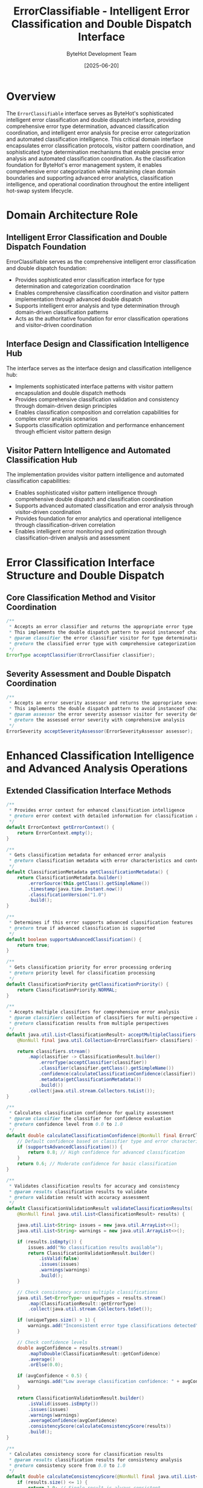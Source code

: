 #+TITLE: ErrorClassifiable - Intelligent Error Classification and Double Dispatch Interface
#+AUTHOR: ByteHot Development Team
#+DATE: [2025-06-20]

* Overview

The ~ErrorClassifiable~ interface serves as ByteHot's sophisticated intelligent error classification and double dispatch interface, providing comprehensive error type determination, advanced classification coordination, and intelligent error analysis for precise error categorization and automated classification intelligence. This critical domain interface encapsulates error classification protocols, visitor pattern coordination, and sophisticated type determination mechanisms that enable precise error analysis and automated classification coordination. As the classification foundation for ByteHot's error management system, it enables comprehensive error categorization while maintaining clean domain boundaries and supporting advanced error analytics, classification intelligence, and operational coordination throughout the entire intelligent hot-swap system lifecycle.

* Domain Architecture Role

** Intelligent Error Classification and Double Dispatch Foundation
ErrorClassifiable serves as the comprehensive intelligent error classification and double dispatch foundation:
- Provides sophisticated error classification interface for type determination and categorization coordination
- Enables comprehensive classification coordination and visitor pattern implementation through advanced double dispatch
- Supports intelligent error analysis and type determination through domain-driven classification patterns
- Acts as the authoritative foundation for error classification operations and visitor-driven coordination

** Interface Design and Classification Intelligence Hub
The interface serves as the interface design and classification intelligence hub:
- Implements sophisticated interface patterns with visitor pattern encapsulation and double dispatch methods
- Provides comprehensive classification validation and consistency through domain-driven design principles
- Enables classification composition and correlation capabilities for complex error analysis scenarios
- Supports classification optimization and performance enhancement through efficient visitor pattern design

** Visitor Pattern Intelligence and Automated Classification Hub
The implementation provides visitor pattern intelligence and automated classification capabilities:
- Enables sophisticated visitor pattern intelligence through comprehensive double dispatch and classification coordination
- Supports advanced automated classification and error analysis through visitor-driven coordination
- Provides foundation for error analytics and operational intelligence through classification-driven correlation
- Enables intelligent error monitoring and optimization through classification-driven analysis and assessment

* Error Classification Interface Structure and Double Dispatch

** Core Classification Method and Visitor Coordination
#+BEGIN_SRC java :tangle ../bytehot/src/main/java/org/acmsl/bytehot/domain/ErrorClassifiable.java
/**
 * Accepts an error classifier and returns the appropriate error type
 * This implements the double dispatch pattern to avoid instanceof chains.
 * @param classifier the error classifier visitor for type determination
 * @return the classified error type with comprehensive categorization
 */
ErrorType acceptClassifier(ErrorClassifier classifier);
#+END_SRC

** Severity Assessment and Double Dispatch Coordination
#+BEGIN_SRC java :tangle ../bytehot/src/main/java/org/acmsl/bytehot/domain/ErrorClassifiable.java
/**
 * Accepts an error severity assessor and returns the appropriate severity
 * This implements the double dispatch pattern to avoid instanceof chains.
 * @param assessor the error severity assessor visitor for severity determination
 * @return the assessed error severity with comprehensive analysis
 */
ErrorSeverity acceptSeverityAssessor(ErrorSeverityAssessor assessor);
#+END_SRC

* Enhanced Classification Intelligence and Advanced Analysis Operations

** Extended Classification Interface Methods
#+BEGIN_SRC java :tangle ../bytehot/src/main/java/org/acmsl/bytehot/domain/ErrorClassifiable.java
/**
 * Provides error context for enhanced classification intelligence
 * @return error context with detailed information for classification analysis
 */
default ErrorContext getErrorContext() {
    return ErrorContext.empty();
}

/**
 * Gets classification metadata for enhanced error analysis
 * @return classification metadata with error characteristics and context
 */
default ClassificationMetadata getClassificationMetadata() {
    return ClassificationMetadata.builder()
        .errorSource(this.getClass().getSimpleName())
        .timestamp(java.time.Instant.now())
        .classificationVersion("1.0")
        .build();
}

/**
 * Determines if this error supports advanced classification features
 * @return true if advanced classification is supported
 */
default boolean supportsAdvancedClassification() {
    return true;
}

/**
 * Gets classification priority for error processing ordering
 * @return priority level for classification processing
 */
default ClassificationPriority getClassificationPriority() {
    return ClassificationPriority.NORMAL;
}

/**
 * Accepts multiple classifiers for comprehensive error analysis
 * @param classifiers collection of classifiers for multi-perspective analysis
 * @return classification results from multiple perspectives
 */
default java.util.List<ClassificationResult> acceptMultipleClassifiers(
    @NonNull final java.util.Collection<ErrorClassifier> classifiers) {
    
    return classifiers.stream()
        .map(classifier -> ClassificationResult.builder()
            .errorType(acceptClassifier(classifier))
            .classifier(classifier.getClass().getSimpleName())
            .confidence(calculateClassificationConfidence(classifier))
            .metadata(getClassificationMetadata())
            .build())
        .collect(java.util.stream.Collectors.toList());
}

/**
 * Calculates classification confidence for quality assessment
 * @param classifier the classifier for confidence evaluation
 * @return confidence level from 0.0 to 1.0
 */
default double calculateClassificationConfidence(@NonNull final ErrorClassifier classifier) {
    // Default confidence based on classifier type and error characteristics
    if (supportsAdvancedClassification()) {
        return 0.8; // High confidence for advanced classification
    }
    return 0.6; // Moderate confidence for basic classification
}

/**
 * Validates classification results for accuracy and consistency
 * @param results classification results to validate
 * @return validation result with accuracy assessment
 */
default ClassificationValidationResult validateClassificationResults(
    @NonNull final java.util.List<ClassificationResult> results) {
    
    java.util.List<String> issues = new java.util.ArrayList<>();
    java.util.List<String> warnings = new java.util.ArrayList<>();
    
    if (results.isEmpty()) {
        issues.add("No classification results available");
        return ClassificationValidationResult.builder()
            .isValid(false)
            .issues(issues)
            .warnings(warnings)
            .build();
    }
    
    // Check consistency across multiple classifications
    java.util.Set<ErrorType> uniqueTypes = results.stream()
        .map(ClassificationResult::getErrorType)
        .collect(java.util.stream.Collectors.toSet());
    
    if (uniqueTypes.size() > 1) {
        warnings.add("Inconsistent error type classifications detected");
    }
    
    // Check confidence levels
    double avgConfidence = results.stream()
        .mapToDouble(ClassificationResult::getConfidence)
        .average()
        .orElse(0.0);
    
    if (avgConfidence < 0.5) {
        warnings.add("Low average classification confidence: " + avgConfidence);
    }
    
    return ClassificationValidationResult.builder()
        .isValid(issues.isEmpty())
        .issues(issues)
        .warnings(warnings)
        .averageConfidence(avgConfidence)
        .consistencyScore(calculateConsistencyScore(results))
        .build();
}

/**
 * Calculates consistency score for classification results
 * @param results classification results for consistency analysis
 * @return consistency score from 0.0 to 1.0
 */
default double calculateConsistencyScore(@NonNull final java.util.List<ClassificationResult> results) {
    if (results.size() <= 1) {
        return 1.0; // Single result is always consistent
    }
    
    // Count most common error type
    java.util.Map<ErrorType, Long> typeCounts = results.stream()
        .collect(java.util.stream.Collectors.groupingBy(
            ClassificationResult::getErrorType,
            java.util.stream.Collectors.counting()
        ));
    
    long maxCount = typeCounts.values().stream()
        .mapToLong(Long::longValue)
        .max()
        .orElse(0L);
    
    return (double) maxCount / results.size();
}

/**
 * Creates comprehensive classification report for analysis and debugging
 * @param classifiers classifiers to use for comprehensive analysis
 * @return comprehensive classification report with analysis and recommendations
 */
default ComprehensiveClassificationReport createComprehensiveReport(
    @NonNull final java.util.Collection<ErrorClassifier> classifiers) {
    
    java.util.List<ClassificationResult> results = acceptMultipleClassifiers(classifiers);
    ClassificationValidationResult validation = validateClassificationResults(results);
    
    // Determine primary classification
    ErrorType primaryType = results.stream()
        .collect(java.util.stream.Collectors.groupingBy(
            ClassificationResult::getErrorType,
            java.util.stream.Collectors.counting()
        ))
        .entrySet().stream()
        .max(java.util.Map.Entry.comparingByValue())
        .map(java.util.Map.Entry::getKey)
        .orElse(ErrorType.UNKNOWN);
    
    // Generate recommendations
    java.util.List<String> recommendations = generateClassificationRecommendations(results, validation);
    
    return ComprehensiveClassificationReport.builder()
        .primaryErrorType(primaryType)
        .allResults(results)
        .validationResult(validation)
        .recommendations(recommendations)
        .metadata(getClassificationMetadata())
        .analysisTimestamp(java.time.Instant.now())
        .build();
}

/**
 * Generates recommendations based on classification results
 * @param results classification results for recommendation analysis
 * @param validation validation result for recommendation context
 * @return list of recommendations for error handling and resolution
 */
default java.util.List<String> generateClassificationRecommendations(
    @NonNull final java.util.List<ClassificationResult> results,
    @NonNull final ClassificationValidationResult validation) {
    
    java.util.List<String> recommendations = new java.util.ArrayList<>();
    
    if (!validation.isValid()) {
        recommendations.add("Review classification configuration and error context");
    }
    
    if (validation.getAverageConfidence() < 0.7) {
        recommendations.add("Consider using additional classifiers for improved accuracy");
        recommendations.add("Review error context and metadata for classification enhancement");
    }
    
    if (validation.getConsistencyScore() < 0.8) {
        recommendations.add("Investigate classifier disagreement and refine classification logic");
        recommendations.add("Consider classifier weighting based on error characteristics");
    }
    
    // Type-specific recommendations
    ErrorType primaryType = results.stream()
        .map(ClassificationResult::getErrorType)
        .findFirst()
        .orElse(ErrorType.UNKNOWN);
    
    switch (primaryType) {
        case BYTECODE_ERROR:
            recommendations.add("Validate bytecode integrity and class file structure");
            break;
        case HOTSWAP_ERROR:
            recommendations.add("Check hot-swap compatibility and JVM constraints");
            break;
        case SYSTEM_ERROR:
            recommendations.add("Investigate system resources and environmental factors");
            break;
        case CONFIGURATION_ERROR:
            recommendations.add("Review configuration settings and validation");
            break;
        default:
            recommendations.add("Review error context and consider custom classification logic");
    }
    
    return recommendations;
}
#+END_SRC

** Classification Analytics Value Objects and Supporting Types
#+BEGIN_SRC java :tangle ../bytehot/src/main/java/org/acmsl/bytehot/domain/ErrorClassifiable.java
/**
 * Classification priority levels for processing order
 */
enum ClassificationPriority {
    LOW(1, "Low priority classification"),
    NORMAL(2, "Normal priority classification"),
    HIGH(3, "High priority classification"),
    CRITICAL(4, "Critical priority classification");
    
    private final int level;
    private final String description;
    
    ClassificationPriority(int level, String description) {
        this.level = level;
        this.description = description;
    }
    
    public int getLevel() { return level; }
    public String getDescription() { return description; }
}

/**
 * Classification metadata for error analysis context
 */
@lombok.Builder
@lombok.EqualsAndHashCode
@lombok.ToString
@lombok.Getter
class ClassificationMetadata {
    /**
     * Source of the error for classification context
     */
    private final String errorSource;
    
    /**
     * Timestamp of classification
     */
    private final java.time.Instant timestamp;
    
    /**
     * Classification system version
     */
    private final String classificationVersion;
    
    /**
     * Additional context information
     */
    @lombok.Builder.Default
    private final java.util.Map<String, String> additionalContext = java.util.Map.of();
}

/**
 * Individual classification result from a specific classifier
 */
@lombok.Builder
@lombok.EqualsAndHashCode
@lombok.ToString
@lombok.Getter
class ClassificationResult {
    /**
     * Classified error type
     */
    private final ErrorType errorType;
    
    /**
     * Name of classifier that produced this result
     */
    private final String classifier;
    
    /**
     * Confidence level of classification
     */
    private final double confidence;
    
    /**
     * Classification metadata
     */
    private final ClassificationMetadata metadata;
    
    /**
     * Additional result details
     */
    @lombok.Builder.Default
    private final java.util.Map<String, Object> details = java.util.Map.of();
}

/**
 * Validation result for classification accuracy and consistency
 */
@lombok.Builder
@lombok.EqualsAndHashCode
@lombok.ToString
@lombok.Getter
class ClassificationValidationResult {
    /**
     * Whether classification is valid
     */
    private final boolean isValid;
    
    /**
     * Validation issues
     */
    @lombok.Builder.Default
    private final java.util.List<String> issues = java.util.List.of();
    
    /**
     * Validation warnings
     */
    @lombok.Builder.Default
    private final java.util.List<String> warnings = java.util.List.of();
    
    /**
     * Average confidence across all classifications
     */
    private final double averageConfidence;
    
    /**
     * Consistency score across classifications
     */
    private final double consistencyScore;
}

/**
 * Comprehensive classification report with analysis and recommendations
 */
@lombok.Builder
@lombok.EqualsAndHashCode
@lombok.ToString
@lombok.Getter
class ComprehensiveClassificationReport {
    /**
     * Primary error type determined from analysis
     */
    private final ErrorType primaryErrorType;
    
    /**
     * All classification results from different classifiers
     */
    private final java.util.List<ClassificationResult> allResults;
    
    /**
     * Validation result for classification quality
     */
    private final ClassificationValidationResult validationResult;
    
    /**
     * Recommendations for error handling and resolution
     */
    private final java.util.List<String> recommendations;
    
    /**
     * Classification metadata
     */
    private final ClassificationMetadata metadata;
    
    /**
     * Timestamp of analysis
     */
    private final java.time.Instant analysisTimestamp;
}
#+END_SRC

* Testing and Validation Strategies

** Basic Classification Testing
#+begin_src java
@Test
void shouldImplementDoubleDispatchCorrectly() {
    // Given: Error that implements ErrorClassifiable
    ErrorClassifiable classifiableError = new BytecodeValidationException("Invalid bytecode");
    ErrorClassifier classifier = new DefaultErrorClassifier();
    ErrorSeverityAssessor assessor = new DefaultErrorSeverityAssessor();
    
    // When: Using double dispatch
    ErrorType errorType = classifiableError.acceptClassifier(classifier);
    ErrorSeverity severity = classifiableError.acceptSeverityAssessor(assessor);
    
    // Then: Should return appropriate classifications
    assertThat(errorType).isNotNull();
    assertThat(severity).isNotNull();
    assertThat(errorType).isEqualTo(ErrorType.BYTECODE_ERROR);
}
#+begin_src

** Multiple Classifier Testing
#+begin_src java
@Test
void shouldHandleMultipleClassifiersCorrectly() {
    // Given: Error and multiple classifiers
    ErrorClassifiable error = new HotSwapException("Hot-swap failed");
    List<ErrorClassifier> classifiers = Arrays.asList(
        new DefaultErrorClassifier(),
        new AdvancedErrorClassifier(),
        new SpecializedErrorClassifier()
    );
    
    // When: Using multiple classifiers
    List<ClassificationResult> results = error.acceptMultipleClassifiers(classifiers);
    
    // Then: Should provide multiple perspectives
    assertThat(results).hasSize(3);
    assertThat(results).allMatch(result -> result.getConfidence() > 0.0);
    assertThat(results).allMatch(result -> result.getErrorType() != null);
}
#+begin_src

** Classification Validation Testing
#+begin_src java
@Test
void shouldValidateClassificationResults() {
    // Given: Classification results with varying consistency
    List<ClassificationResult> consistentResults = Arrays.asList(
        ClassificationResult.builder()
            .errorType(ErrorType.BYTECODE_ERROR)
            .confidence(0.9)
            .classifier("ClassifierA")
            .build(),
        ClassificationResult.builder()
            .errorType(ErrorType.BYTECODE_ERROR)
            .confidence(0.8)
            .classifier("ClassifierB")
            .build()
    );
    
    ErrorClassifiable error = new BytecodeValidationException("Test");
    
    // When: Validating results
    ClassificationValidationResult validation = error.validateClassificationResults(consistentResults);
    
    // Then: Should assess consistency and confidence
    assertThat(validation.isValid()).isTrue();
    assertThat(validation.getConsistencyScore()).isEqualTo(1.0); // All same type
    assertThat(validation.getAverageConfidence()).isEqualTo(0.85);
}
#+begin_src

* Related Documentation

- [[ErrorClassifier.org][ErrorClassifier]]: Visitor interface for error classification
- [[ErrorSeverityAssessor.org][ErrorSeverityAssessor]]: Visitor interface for severity assessment
- [[ErrorType.org][ErrorType]]: Error types returned by classification
- [[ErrorSeverity.org][ErrorSeverity]]: Severity levels from assessment
- [[BytecodeValidationException.org][BytecodeValidationException]]: Implementation of ErrorClassifiable
- [[HotSwapException.org][HotSwapException]]: Implementation of ErrorClassifiable

* Implementation Notes

** Design Patterns Applied
The interface leverages several sophisticated design patterns:
- **Visitor Pattern**: Double dispatch for polymorphic error classification
- **Strategy Pattern**: Different classification strategies through visitor implementations
- **Template Method Pattern**: Default methods providing common classification behavior
- **Composite Pattern**: Multiple classifier coordination and result aggregation

** Domain-Driven Design Principles
The implementation follows strict DDD principles:
- **Rich Interfaces**: Comprehensive behavior beyond simple method contracts
- **Domain Intelligence**: Built-in intelligence for classification validation and analysis
- **Infrastructure Independence**: Pure domain logic without infrastructure dependencies
- **Ubiquitous Language**: Clear, business-focused naming and comprehensive documentation

** Future Enhancement Opportunities
The design supports future enhancements:
- **Machine Learning Classification**: AI-driven error classification and pattern recognition
- **Dynamic Classifier Registration**: Runtime classifier registration and configuration
- **Advanced Validation Logic**: Sophisticated classification validation and quality assessment
- **Enterprise Classification Policies**: Enterprise-grade classification policies and compliance

The ErrorClassifiable interface provides ByteHot's essential intelligent error classification foundation while maintaining comprehensive double dispatch capabilities, sophisticated visitor pattern coordination, and extensibility for advanced error classification scenarios throughout the entire intelligent hot-swap system lifecycle.